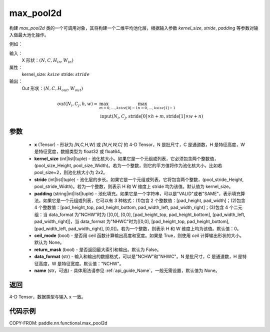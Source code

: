 .. _cn_api_nn_functional_max_pool2d:


max_pool2d
-------------------------------

.. py:function:: paddle.nn.functional.max_pool2d(x, kernel_size, stride=None, padding=0, ceil_mode=False, return_mask=False, data_format="NCHW", name=None)
构建 `max_pool2d` 类的一个可调用对象，其将构建一个二维平均池化层，根据输入参数 `kernel_size`, `stride`,
`padding` 等参数对输入做最大池化操作。

例如：

输入：
    X 形状：:math:`\left ( N,C,H_{in},W_{in} \right )`
属性：
    kernel_size: :math:`ksize`
    stride: :math:`stride`
输出：
    Out 形状：:math:`\left ( N,C,H_{out},W_{out} \right )`
.. math::
    out(N_i, C_j, h, w) ={} & \max_{m=0, \ldots, ksize[0] -1} \max_{n=0, \ldots, ksize[1]-1} \\
                                    & \text{input}(N_i, C_j, \text{stride[0]} \times h + m,
                                                   \text{stride[1]} \times w + n)


参数
:::::::::
    - **x** (Tensor) - 形状为 `[N,C,H,W]` 或 `[N,H,W,C]` 的 4-D Tensor，N 是批尺寸，C 是通道数，H 是特征高度，W 是特征宽度，数据类型为 float32 或 float64。
    - **kernel_size** (int|list|tuple) - 池化核大小。如果它是一个元组或列表，它必须包含两个整数值，(pool_size_Height, pool_size_Width)。若为一个整数，则它的平方值将作为池化核大小，比如若 pool_size=2，则池化核大小为 2x2。
    - **stride** (int|list|tuple) - 池化层的步长。如果它是一个元组或列表，它将包含两个整数，(pool_stride_Height, pool_stride_Width)。若为一个整数，则表示 H 和 W 维度上 stride 均为该值。默认值为 kernel_size。
    - **padding** (string|int|list|tuple) - 池化填充。如果它是一个字符串，可以是"VALID"或者"SAME"，表示填充算法。如果它是一个元组或列表，它可以有 3 种格式：(1)包含 2 个整数值：[pad_height, pad_width]；(2)包含 4 个整数值：[pad_height_top, pad_height_bottom, pad_width_left, pad_width_right]；(3)包含 4 个二元组：当 data_format 为"NCHW"时为 [[0,0], [0,0], [pad_height_top, pad_height_bottom], [pad_width_left, pad_width_right]]，当 data_format 为"NHWC"时为[[0,0], [pad_height_top, pad_height_bottom], [pad_width_left, pad_width_right], [0,0]]。若为一个整数，则表示 H 和 W 维度上均为该值。默认值：0。
    - **ceil_mode** (bool) - 是否用 ceil 函数计算输出高度和宽度。如果是 True，则使用 `ceil` 计算输出形状的大小。默认为 None。
    - **return_mask** (bool) - 是否返回最大索引和输出。默认为 False。
    - **data_format** (str) - 输入和输出的数据格式，可以是"NCHW"和"NHWC"。N 是批尺寸，C 是通道数，H 是特征高度，W 是特征宽度。默认值："NCHW"。
    - **name** (str，可选) - 具体用法请参见 :ref:`api_guide_Name`，一般无需设置，默认值为 None。



返回
:::::::::
4-D Tensor，数据类型与输入 x 一致。


代码示例
:::::::::

COPY-FROM: paddle.nn.functional.max_pool2d
